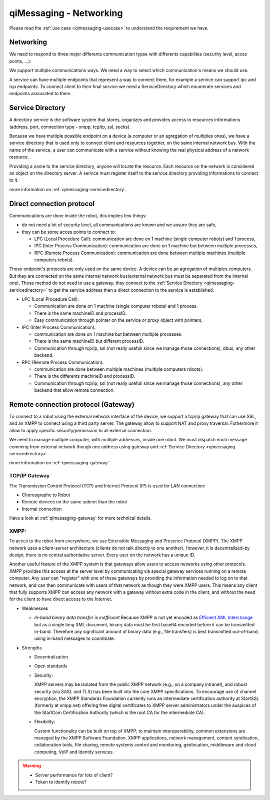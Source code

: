 .. _qimessaging-networking:

qiMessaging - Networking
========================

Please read the :ref:`use case <qimessaging-usecase>` to understand the
requirement we have.

Networking
----------

We need to respond to three major differents communication typse with differents
capabilites (security level, acces points, ...):

We support multiple communications ways. We need a way to select which
communication's means we should use.

.. image:: /medias/qimessaging-networking.png

A service can have multiple endpoints that represent a way to connect them, for
example a service can support ipc and tcp endpoints. To connect client to their
final service we need a ServiceDirectory which enumerate services and endpoints
associated to them.

Service Directory
-----------------

A directory service is the software system that stores, organizes and provides
access to resources informations (address, port, connection type - xmpp, tcp/ip,
ssl, socks).

Because we have multiple possible endpoint on a device (a computer or an
agregation of multiples ones), we have a service directory that is used only
to connect client and resources together, on the same internal network bus.
With the name of the service, a user can communicate with a service without
knowing the real physical address of a network resource.

Providing a name to the service directory, anyone will locate the resource.
Each resource on the network is considered an object on the directory server.
A service must register itself to the service directory providing informations
to connect to it.

.. image:: /medias/service_directory.png

more information on :ref:`qimessaging-servicedirectory`.





Direct connection protocol
--------------------------

Communications are done inside the robot, this implies few things:

* do not need a lot of security level, all communications are known and we
  assure they are safe,
* they can be some acces points to connect to:

  * LPC (Local Procedure Call): communication are done on 1 machine (single
    computer robots) and 1 process,
  * IPC (Inter Process Communication): communication are done on 1 machine but
    between multiple processes,
  * RPC (Remote Process Communication): communication are done between multiple
    machines (multiple computers robots).

Those endpoint's protocols are only used on the same device. A device can be an
agregation of multiples computers. But they are connected on the same internal
network bus(external network bus must be separated from the internal one).
Those method do not need to use a gateway, they connect to the
:ref:`Service Directory <qimessaging-servicedirectory>` to get the service
address then a direct connection to the service is established.

.. image:: /medias/network_without_gateway.png


* LPC (Local Procedure Call):

  * Communication are done on 1 machine (single computer robots) and 1 process.
  * There is the same machineID and processID.
  * Easy communication through pointer on the service
    or proxy object with pointers,

* IPC (Inter Process Communication):

  * communication are done on 1 machine but between multiple processes.
  * There is the same machineID but different processID.
  * Communication through tcp/ip, ssl (not really usefull since we manage
    those connections), dbus, any other backend.

* RPC (Remote Process Communication):

  * communication are done between multiple machines
    (multiple computers robots).
  * There is the differents machineID and processID.
  * Communication through tcp/ip, ssl (not really usefull since we manage
    those connections), any other backend that allow remote connection.

Remote connection protocol (Gateway)
------------------------------------

To connect to a robot using the external network interface of the device,
we support a tcp/ip gateway that can use SSL, and an XMPP to connect using
a third party server. The gateway allow to support NAT and proxy traversal.
Futhermore it allow to apply specific security/permission to all external
connection.

We need to manage multiple computer, with multiple addresses, inside one robot.
We must dispatch each message comming from external network though one address
using gateway and :ref:`Service Directory <qimessaging-servicedirectory>`.

more information on :ref:`qimessaging-gateway`.


TCP/IP Gateway
^^^^^^^^^^^^^^

The Transmission Control Protocol (TCP) and Internet Protocol (IP) is used for
LAN connection:

* Choreagraphe to Robot
* Remote devices on the same subnet than the robot
* Internal connection

Have a look at :ref:`qimessaging-gateway` for more technical details.

.. image:: /medias/network_with_tcp_gateway.png

XMPP:
^^^^^

To acces to the robot from everywhere, we use Extensible Messaging and Presence
Protocol (XMPP). The XMPP network uses a client-server architecture (clients do
not talk directly to one another). However, it is decentralized-by design, there
is no central authoritative server. Every user on the network has a unique ID.

Another useful feature of the XMPP system is that gateways allow users to access
networks using other protocols. XMPP provides this access at the server level
by communicating via special gateway services running on a remote computer. Any
user can "register" with one of these gateways by providing the information
needed to log on to that network, and can then communicate with users of that
network as though they were XMPP users. This means any client that fully
supports XMPP can access any network with a gateway without extra code in the
client, and without the need for the client to have direct access to the
Internet.


* Weaknesses

  * *In-band binary data transfer is inefficient*
    Because XMPP is not yet encoded as `Efficient XML Interchange`_  but as a
    single long XML document, binary data must be first base64 encoded before it
    can be transmitted in-band. Therefore any significant amount of binary data
    (e.g., file transfers) is best transmitted out-of-band, using in-band
    messages to coordinate.

    .. _Efficient XML Interchange: http://en.wikipedia.org/wiki/Efficient_XML_Interchange


* Strengths

  * Decentralization
  * Open standards
  * Security:

    XMPP servers may be isolated from the public XMPP network (e.g., on a
    company intranet), and robust security (via SASL and TLS) has been built
    into the core XMPP specifications. To encourage use of channel encryption,
    the XMPP Standards Foundation currently runs an intermediate certification
    authority at StartSSL (formerly at xmpp.net) offering free digital
    certificates to XMPP server administrators under the auspices of the
    StartCom Certification Authority (which is the root CA for the intermediate
    CA).

  * Flexibility:

    Custom functionality can be built on top of XMPP; to maintain
    interoperability, common extensions are managed by the XMPP Software
    Foundation. XMPP applications, network management, content syndication,
    collaboration tools, file sharing, remote systems control and monitoring,
    geolocation, middleware and cloud computing, VoIP and Identity services.

.. image:: /medias/xmpp_gateway.png

.. warning::

  * Server performance for lots of client?
  * Token to identify robots?







